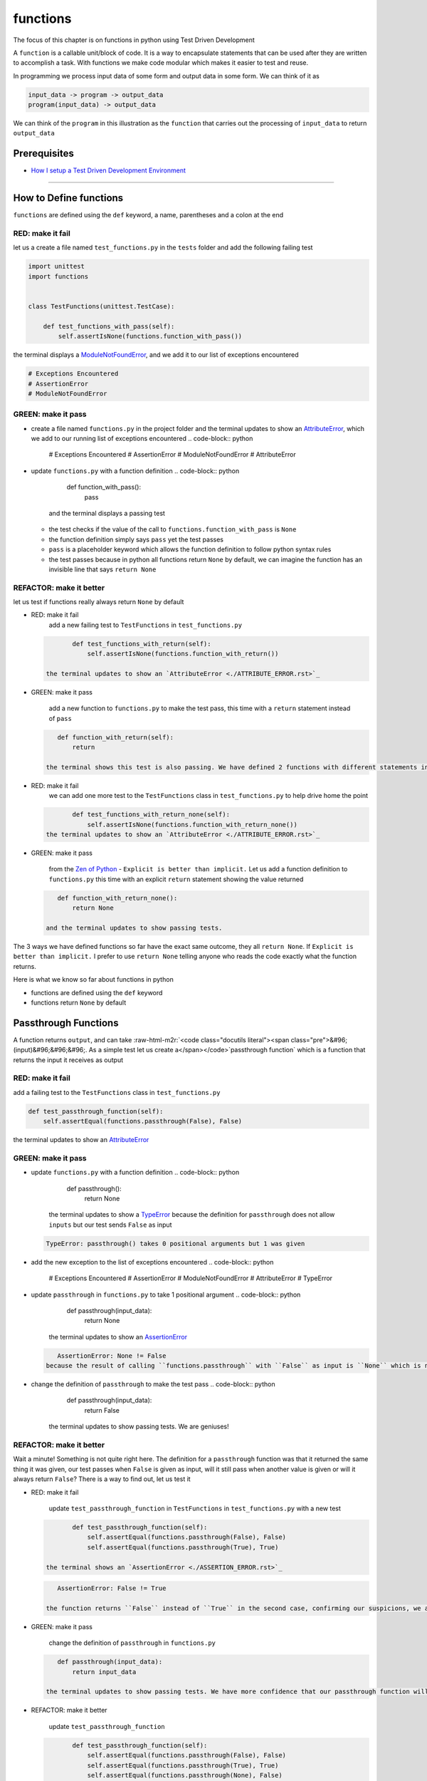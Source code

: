 functions
=========

The focus of this chapter is on functions in python using Test Driven Development

A ``function`` is a callable unit/block of code. It is a way to encapsulate statements that can be used after they are written to accomplish a task. With functions we make code modular which makes it easier to test and reuse.

In programming we process input data of some form and output data in some form. We can think of it as

.. code-block:: python

       input_data -> program -> output_data
       program(input_data) -> output_data

We can think of the ``program`` in this illustration as the ``function`` that carries out the processing of ``input_data`` to return ``output_data``

Prerequisites
-------------


* `How I setup a Test Driven Development Environment <./How I How I setup a Test Driven Development Environment.rst>`_

----

How to Define functions
-----------------------

``functions`` are defined using the ``def`` keyword, a name, parentheses and a colon at the end

RED: make it fail
^^^^^^^^^^^^^^^^^

let us a create a file named ``test_functions.py`` in the ``tests`` folder and add the following failing test

.. code-block:: python

   import unittest
   import functions


   class TestFunctions(unittest.TestCase):

       def test_functions_with_pass(self):
           self.assertIsNone(functions.function_with_pass())

the terminal displays a `ModuleNotFoundError <./MODULE_NOT_FOUND_ERROR.rst>`_\ , and we add it to our list of exceptions encountered

.. code-block:: python

   # Exceptions Encountered
   # AssertionError
   # ModuleNotFoundError

GREEN: make it pass
^^^^^^^^^^^^^^^^^^^


* create a file named ``functions.py`` in the project folder and the terminal updates to show an `AttributeError <./ATTRIBUTE_ERROR.rst>`_\ , which we add to our running list of exceptions encountered
  .. code-block:: python

       # Exceptions Encountered
       # AssertionError
       # ModuleNotFoundError
       # AttributeError

* update ``functions.py`` with a function definition
  .. code-block:: python

       def function_with_pass():
           pass
    and the terminal displays a passing test

  * the test checks if the value of the call to ``functions.function_with_pass`` is ``None``
  * the function definition simply says ``pass`` yet the test passes
  * ``pass`` is a placeholder keyword which allows the function definition to follow python syntax rules
  * the test passes because in python all functions return ``None`` by default, we can imagine the function has an invisible line that says ``return None``

REFACTOR: make it better
^^^^^^^^^^^^^^^^^^^^^^^^

let us test if functions really always return ``None`` by default


*
  RED: make it fail
    add a new failing test to ``TestFunctions`` in ``test_functions.py``

  .. code-block:: python

           def test_functions_with_return(self):
               self.assertIsNone(functions.function_with_return())

    the terminal updates to show an `AttributeError <./ATTRIBUTE_ERROR.rst>`_

*
  GREEN: make it pass

    add a new function to ``functions.py`` to make the test pass, this time with a ``return`` statement instead of ``pass``

  .. code-block:: python

       def function_with_return(self):
           return

    the terminal shows this test is also passing. We have defined 2 functions with different statements in their body but they both return the same result, because "in python all functions return ``None`` by default, we can imagine the function has an invisible line that says ``return None``"

* RED: make it fail
    we can add one more test to the ``TestFunctions`` class in ``test_functions.py`` to help drive home the point
  .. code-block:: python

           def test_functions_with_return_none(self):
               self.assertIsNone(functions.function_with_return_none())
    the terminal updates to show an `AttributeError <./ATTRIBUTE_ERROR.rst>`_
*
  GREEN: make it pass

    from the `Zen of Python <https://peps.python.org/pep-0020/>`_ - ``Explicit is better than implicit.`` Let us add a function definition to ``functions.py`` this time with an explicit ``return`` statement showing the value returned

  .. code-block:: python

       def function_with_return_none():
           return None

    and the terminal updates to show passing tests.

The 3 ways we have defined functions so far have the exact same outcome, they all ``return None``. If ``Explicit is better than implicit.`` I prefer to use ``return None`` telling anyone who reads the code exactly what the function returns.

Here is what we know so far about functions in python


* functions are defined using the ``def`` keyword
* functions return ``None`` by default

Passthrough Functions
---------------------

A function returns ``output``, and can take :raw-html-m2r:`<code class="docutils literal"><span class="pre">&#96;(input)&#96;&#96;&#96;. As a simple test let us create a</span></code>`\ passthrough function` which is a function that returns the input it receives as output

RED: make it fail
^^^^^^^^^^^^^^^^^

add a failing test to the ``TestFunctions`` class in ``test_functions.py``

.. code-block:: python

       def test_passthrough_function(self):
           self.assertEqual(functions.passthrough(False), False)

the terminal updates to show an `AttributeError <./ATTRIBUTE_ERROR.rst>`_

GREEN: make it pass
^^^^^^^^^^^^^^^^^^^


* update ``functions.py`` with a function definition
  .. code-block:: python

       def passthrough():
           return None
    the terminal updates to show a `TypeError <./TYPE_ERROR.rst>`_ because the definition for ``passthrough`` does not allow ``inputs`` but our test sends ``False`` as input
  .. code-block:: python

       TypeError: passthrough() takes 0 positional arguments but 1 was given

* add the new exception to the list of exceptions encountered
  .. code-block:: python

       # Exceptions Encountered
       # AssertionError
       # ModuleNotFoundError
       # AttributeError
       # TypeError

* update ``passthrough`` in ``functions.py`` to take 1 positional argument
  .. code-block:: python

       def passthrough(input_data):
           return None
    the terminal updates to show an `AssertionError <./ASSERTION_ERROR.rst>`_
  .. code-block:: python

       AssertionError: None != False
    because the result of calling ``functions.passthrough`` with ``False`` as input is ``None`` which is not equal to ``False`` which is our expected result
* change the definition of ``passthrough`` to make the test pass
  .. code-block:: python

       def passthrough(input_data):
           return False
    the terminal updates to show passing tests. We are geniuses!

REFACTOR: make it better
^^^^^^^^^^^^^^^^^^^^^^^^

Wait a minute! Something is not quite right here. The definition for a ``passthrough`` function was that it returned the same thing it was given, our test passes when ``False`` is given as input, will it still pass when another value is given or will it always return ``False``? There is a way to find out, let us test it


*
  RED: make it fail

    update ``test_passthrough_function`` in ``TestFunctions`` in ``test_functions.py``  with a new test

  .. code-block:: python

           def test_passthrough_function(self):
               self.assertEqual(functions.passthrough(False), False)
               self.assertEqual(functions.passthrough(True), True)

    the terminal shows an `AssertionError <./ASSERTION_ERROR.rst>`_

  .. code-block:: python

       AssertionError: False != True

    the function returns ``False`` instead of ``True`` in the second case, confirming our suspicions, we are not all the way geniuses, yet

*
  GREEN: make it pass

    change the definition of ``passthrough`` in ``functions.py``

  .. code-block:: python

       def passthrough(input_data):
           return input_data

    the terminal updates to show passing tests. We have more confidence that our passthrough function will likely return the input data it is given. Let us add more tests for good measure using the other python `Data Structures <./DATA_STRUCTURES.rst>`_

*
  REFACTOR: make it better

    update ``test_passthrough_function``

  .. code-block:: python

           def test_passthrough_function(self):
               self.assertEqual(functions.passthrough(False), False)
               self.assertEqual(functions.passthrough(True), True)
               self.assertEqual(functions.passthrough(None), False)
               self.assertEqual(functions.passthrough(int), False)
               self.assertEqual(functions.passthrough(str), False)
               self.assertEqual(functions.passthrough(tuple), False)
               self.assertEqual(functions.passthrough(list), False)
               self.assertEqual(functions.passthrough(set), False)
               self.assertEqual(functions.passthrough(dict), False)

    the terminal updates to show an `AssertionError <./ASSERTION_ERROR.rst>`_ for each line until we make the input match the output, proving that the passthrough function we have defined returns the input it is given. Hooray! We are geniuses again

Functions with positional arguments
-----------------------------------

We can define our function to take in more than one input, For instance if we are writing a function to perform operations on 2 numbers as we do in `TDD_CALCULATOR <./TDD_CALCULATOR.rst>`_\ , the function has to be able to accept the 2 numbers it performs operations on

RED: make it fail
^^^^^^^^^^^^^^^^^

add a new test to ``test_functions.py``, replacing ``my_first_name`` and ``my_last_name`` with your first and last names

.. code-block:: python

       def test_functions_with_positional_arguments(self):
           self.assertEqual(
               functions.passthrough_with_positional_arguments(
                   'my_first_name', 'my_last_name'
               ),
               ('my_first_name', 'my_last_name')
           )

the terminal updates to show an `AttributeError <./ATTRIBUTE_ERROR.rst>`_

GREEN: make it pass
^^^^^^^^^^^^^^^^^^^


* update ``functions.py`` with the solution we know works from ``test_passthrough_function``
  .. code-block:: python

       def passthrough_with_positional_arguments(input_data):
           return input_data
    the terminal updates to show a `TypeError <./TYPE_ERROR.rst>`_
* change the signature of ``passthrough_with_positional_arguments`` to take in more than one argument
  .. code-block:: python

       def passthrough_with_positional_arguments(input_data, second_argument):
           return input_data
    the terminal updates to show an `AssertionError <./ASSERTION_ERROR.rst>`_
* update ``passthrough_with_positional_arguments`` to return the two arguments it receives
  .. code-block:: python

       def passthrough_with_positional_arguments(input_data, second_argument):
           return input_data, second_argument
    the terminal displays passing tests

REFACTOR: make it better
^^^^^^^^^^^^^^^^^^^^^^^^

How can we make this better?


* We named the first argument ``input_data`` and the second argument ``second_argument``. Technically, both arguments are input data, so we need a better name that is more descriptive, How can we make this better?
* modify the signature of ``passthrough_with_positional_arguments`` to use more descriptive names
  .. code-block:: python

       def passthrough_with_positional_arguments(first_argument, second_argument):
           return first_argument, second_argument
    we still have passing tests
* let us add another test to ensure that ``passthrough_with_positional_arguments`` outputs data in the order given. update ``test_functions_with_positional_arguments``
  .. code-block:: python

           def test_functions_with_positional_arguments(self):
               self.assertEqual(
                   functions.passthrough_with_positional_arguments(
                       'my_first_name', 'my_last_name'
                   ),
                   ('my_first_name', 'my_last_name')
               )
               self.assertEqual(
                   functions.passthrough_with_positional_arguments(
                       'my_last_name', 'my_first_name'
                   ),
                   ('my_first_name', 'my_last_name')
               )
    the terminal updates to show an `AssertionError <./ASSERTION_ERROR.rst>`_
* update the test to the correct output
  .. code-block:: python

           def test_functions_with_positional_arguments(self):
               self.assertEqual(
                   functions.passthrough_with_positional_arguments(
                       'my_first_name', 'my_last_name'
                   ),
                   ('my_first_name', 'my_last_name')
               )
               self.assertEqual(
                   functions.passthrough_with_positional_arguments(
                       'my_last_name', 'my_first_name'
                   ),
                   ('my_last_name', 'my_first_name')
               )
    the terminal updates to show passing tests
* our function only takes in 2 positional arguments, though there are scenarios where a function needs to take in more arguments. For instance, if we do not know the number of positional arguments that will be given before hand
* let us update ``test_functions_with_positional_arguments`` with tests for cases where the number of positional arguments received is not known
  .. code-block:: python

           def test_functions_with_positional_arguments(self):
               self.assertEqual(
                   functions.passthrough_with_positional_arguments(
                       'my_first_name', 'my_last_name'
                   ),
                   ('my_first_name', 'my_last_name')
               )
               self.assertEqual(
                   functions.passthrough_with_positional_arguments(
                       'my_last_name', 'my_first_name'
                   ),
                   ('my_last_name', 'my_first_name')
               )
               self.assertEqual(
                   functions.passthrough_with_positional_arguments(
                       0, 1, 2, 3
                   ),
                   (0, 1, 2, 3)
               )
               self.assertEqual(
                   functions.passthrough_with_positional_arguments(
                       bool, int, float, str, tuple, list, set, dict
                   ),
                   (bool, int, float, str, tuple, list, set, dict)
               )
    the terminal updates to show a `TypeError <./TYPE_ERROR.rst>`_ because 2 positional arguments were expected by the function but 4 were given
* In python we can represent multiple arguments using a starred expression `see arbitrary argument lists <https://docs.python.org/3/tutorial/controlflow.html#arbitrary-argument-lists>`_. Let us update the signature of ``functions_with_positional_arguments`` with a starred expression to take in any number of arguments
  .. code-block:: python

       def passthrough_with_positional_arguments(*arguments):
           return arguments
    the terminal updates to show passing tests

Functions with keyword arguments
--------------------------------

There is an inherent problem with using positional arguments in functions. It requires the inputs to always be supplied in the correct sequence. If the program is dependent on that sequence, then it will behave in an unintended way when it receives input out of order. There is a way to ensure our function behaves correctly regardless of what order the user provides the input - Keyword Arguments

RED: make it fail
^^^^^^^^^^^^^^^^^

add a new test to ``test_functions.py``

.. code-block:: python

       def test_functions_with_keyword_arguments(self):
           self.assertEqual(
               functions.passthrough_with_keyword_arguments(
                   first_name='my_first_name',
                   last_name='my_last_name'
               ),
               ('my_first_name', 'my_last_name')
           )

the terminal updates to show an `AttributeError <./ATTRIBUTE_ERROR.rst>`_

GREEN: make it pass
^^^^^^^^^^^^^^^^^^^


* add a function definition to ``functions.py``
  .. code-block:: python

       def passthrough_with_keyword_arguments():
           return None
    the terminal displays
  .. code-block:: python

       TypeError: passthrough_with_keyword_arguments() got an unexpected keyword argument 'first_name'

* alter the function signature to take in a positional argument
  .. code-block:: python

     def passthrough_with_keyword_arguments(first_name):
         return None
  the terminal prints out
  .. code-block:: python

     TypeError: passthrough_with_keyword_arguments() got an unexpected keyword argument 'last_name'

* update the function signature to take in another positional argument
  .. code-block:: python

       def passthrough_with_keyword_arguments(first_name, last_name):
           return None
    the terminal updates to show an `AssertionError <./ASSERTION_ERROR.rst>`_
* adjust the return statement to make the test pass
  .. code-block:: python

       def passthrough_with_keyword_arguments(first_name, last_name):
           return first_name, last_name
    Eureka! the terminal updates to show passing tests

REFACTOR: make it better
^^^^^^^^^^^^^^^^^^^^^^^^

So far ``passthrough_with_keyword_arguments`` looks the same as ``passthrough_with_positional_arguments`` did when it took in 2 positional arguments, we have not yet seen a difference between a ``positional argument`` and a ``keyword argument``


*
  add a test that puts the input data out of order to see if there is a difference

  .. code-block:: python

           def test_functions_with_keyword_arguments(self):
               self.assertEqual(
                   functions.passthrough_with_keyword_arguments(
                       first_name='my_first_name',
                       last_name='my_last_name'
                   ),
                   ('my_first_name', 'my_last_name')
               )
               self.assertEqual(
                   functions.passthrough_with_keyword_arguments(
                       last_name='my_last_name',
                       first_name='my_first_name'
                   ),
                   ('my_first_name', 'my_last_name')
               )

    the terminal updates to show passing tests. Unlike in ``test_functions_with_positional_arguments`` using the name when passing inputs, ensures the function always displays output in the right order regardless of the order in which the input data is given

    Our function currently only takes in 2 keyword arguments. What if we wanted a function that can take in any number of keyword arguments? There is a starred expression for keyword arguments - ``**``.

*
  RED: make it fail
    let us add a test to ``test_functions_with_keyword_arguments``

  .. code-block:: python

           def test_functions_with_keyword_arguments(self):
               self.assertEqual(
                   functions.passthrough_with_keyword_arguments(
                       first_name='my_first_name',
                       last_name='my_last_name'
                   ),
                   ('my_first_name', 'my_last_name')
               )
               self.assertEqual(
                   functions.passthrough_with_keyword_arguments(
                       last_name='my_last_name',
                       first_name='my_first_name'
                   ),
                   ('my_first_name', 'my_last_name')
               )
               self.assertEqual(
                   functions.passthrough_with_keyword_arguments(
                       a=1, b=2, c=3, d=4
                   ),
                   {}
               )

    the terminal updates to show a `TypeError <./TYPE_ERROR.rst>`_

*
  GREEN: make it pass


  * change the signature of ``passthrough_with_keyword_arguments`` to accept any number of keyword arguments
    .. code-block:: python

         def passthrough_with_keyword_arguments(**keyword_arguments):
             return keyword_arguments
      the terminal updates to show an `AssertionError <./ASSERTION_ERROR.rst>`_ for our previous test that was passing. We have introduced a regression - our new code has caused an old passing test to fail.
  * update the expected result of ``test_functions_with_keyword_arguments`` from the terminal's output
    .. code-block:: python

       def test_functions_with_keyword_arguments(self):
         self.assertEqual(
             functions.passthrough_with_keyword_arguments(
                 first_name='my_first_name',
                 last_name='my_last_name'
             ),
             {'first_name': 'my_first_name', 'last_name': 'my_last_name'}
         )
      the terminal updates to show an `AssertionError <./ASSERTION_ERROR.rst>`_ for the next test that was passing. We have another regression
  * change the next test to make the output match the expectation
    .. code-block:: python

             def test_functions_with_keyword_arguments(self):
                 self.assertEqual(
                     functions.passthrough_with_keyword_arguments(
                         first_name='my_first_name',
                         last_name='my_last_name'
                     ),
                     {'first_name': 'my_first_name', 'last_name': 'my_last_name'}
                 )
                 self.assertEqual(
                     functions.passthrough_with_keyword_arguments(
                         last_name='my_last_name',
                         first_name='my_first_name'
                     ),
                     {'first_name': 'my_first_name', 'last_name': 'my_last_name'}
                 )
      the terminal updates to show an `AssertionError <./ASSERTION_ERROR.rst>`_ for the last test we added
  * time to match the last test to the expected value in the comparison
    .. code-block:: python

       def test_functions_with_keyword_arguments(self):
         self.assertEqual(
             functions.passthrough_with_keyword_arguments(
                 first_name='my_first_name',
                 last_name='my_last_name'
             ),
             {'first_name': 'my_first_name', 'last_name': 'my_last_name'}
         )
         self.assertEqual(
             functions.passthrough_with_keyword_arguments(
                 last_name='my_last_name',
                 first_name='my_first_name'
             ),
             {'first_name': 'my_first_name', 'last_name': 'my_last_name'}
         )
         self.assertEqual(
             functions.passthrough_with_keyword_arguments(
                 a=1, b=2, c=3, d=4
             ),
             {'a': 1, 'b': 2, 'c': 3, 'd': 4}
         )
      the terminal updates to show passing tests. We now know that keyword arguments are treated as `Dictionaries <./09_DICTIONARIES.rst>`_ in python

*
  REFACTOR: make it better

    let us add one more test to ``test_functions_with_keyword_arguments`` to drill the lesson

  .. code-block:: python

           def test_functions_with_keyword_arguments(self):
               self.assertEqual(
                   functions.passthrough_with_keyword_arguments(
                       first_name='my_first_name',
                       last_name='my_last_name'
                   ),
                   {'first_name': 'my_first_name', 'last_name': 'my_last_name'}
               )
               self.assertEqual(
                   functions.passthrough_with_keyword_arguments(
                       last_name='my_last_name',
                       first_name='my_first_name'
                   ),
                   {'first_name': 'my_first_name', 'last_name': 'my_last_name'}
               )
               self.assertEqual(
                   functions.passthrough_with_keyword_arguments(
                       a=1, b=2, c=3, d=4
                   ),
                   {'a': 1, 'b': 2, 'c': 3, 'd': 4}
               )
               self.assertEqual(
                   functions.passthrough_with_keyword_arguments(
                       a_boolean=bool,
                       an_integer=int,
                       a_float=float,
                       a_string=str,
                       a_tuple=tuple,
                       a_list=list,
                       a_set=set,
                       a_dictionary=dict
                   ),
                   {}
               )

    the terminal updates to show an `AssertionError <./ASSERTION_ERROR.rst>`_ and we update the test with the right values to make the test pass

  .. code-block:: python

           self.assertEqual(
               functions.passthrough_with_keyword_arguments(
                   a_boolean=bool,
                   an_integer=int,
                   a_float=float,
                   a_string=str,
                   a_tuple=tuple,
                   a_list=list,
                   a_set=set,
                   a_dictionary=dict
               ),
               {
                   'a_boolean': bool,
                   'an_integer': int,
                   'a_float': float,
                   'a_string': str,
                   'a_tuple': tuple,
                   'a_list': list,
                   'a_set': set,
                   'a_dictionary': dict
               }
           )

Functions with positional and keyword arguments
-----------------------------------------------

We could also define functions to take in both positional arguments and keyword arguments

RED: make it fail
^^^^^^^^^^^^^^^^^

add a new failing test to ``test_functions.py``

.. code-block:: python

       def test_functions_with_positional_and_keyword_arguments(self):
           self.assertEqual(
               functions.accepts_positional_and_keyword_arguments(
                   last_name='my_last_name', 'my_first_name'
               ),
               {}
           )

the terminal updates to show a ``SyntaxError`` because we put a positional argument after a keyword argument and we update our running list of exceptions encountered

.. code-block:: python

   # Exceptions Encountered
   # AssertionError
   # ModuleNotFoundError
   # AttributeError
   # TypeError
   # SyntaxError

GREEN: make it pass
^^^^^^^^^^^^^^^^^^^


* fix the order of arguments in ``test_functions_with_positional_and_keyword_arguments``
  .. code-block:: python

       def test_functions_with_positional_and_keyword_arguments(self):
           self.assertEqual(
               functions.accepts_positional_and_keyword_arguments('my_first_name', last_name='my_last_name'),
               {}
           )
    the terminal updates to show an `AttributeError <./ATTRIBUTE_ERROR.rst>`_
* add a definition for the function to ``functions.py``
  .. code-block:: python

       def accepts_positional_and_keyword_arguments():
           return None
    the terminal updates to show a `TypeError <./TYPE_ERROR.rst>`_
  .. code-block:: python

       TypeError: accepts_positional_and_keyword_arguments() got an unexpected keyword argument 'last_name'

* modify the function signature to take in an argument
  .. code-block:: python

       def accepts_positional_and_keyword_arguments(last_name):
           return None
    the terminal updates to show another `TypeError <./TYPE_ERROR.rst>`_
  .. code-block:: python

       TypeError: accepts_positional_and_keyword_arguments() got multiple values for argument 'last_name'

* add another argument to the function signature
  .. code-block:: python

       def accepts_positional_and_keyword_arguments(last_name, first_name):
           return None
    the terminal shows the same error even though we have 2 different arguments. We need a way to let the program know which argument is positional and which is a keyword argument
* reorder the arguments in the signature
  .. code-block:: python

       def accepts_positional_and_keyword_arguments(first_name, last_name):
           return None
    the terminal updates to show an `AssertionError <./ASSERTION_ERROR.rst>`_
* edit the return statement to make the test pass
  .. code-block:: python

       def accepts_positional_and_keyword_arguments(first_name, last_name):
           return first_name, last_name
    the terminal updates the `AssertionError <./ASSERTION_ERROR.rst>`_ with the values we just added
* modify ``test_functions_with_positional_and_keyword_arguments`` to make our results match the expectation
  .. code-block:: python

           def test_functions_with_positional_and_keyword_arguments(self):
               self.assertEqual(
                   functions.accepts_positional_and_keyword_arguments(
                       'my_first_name', last_name='my_last_name'
                   ),
                   ('my_first_name', 'my_last_name')
               )
    the terminal reveals passing tests

REFACTOR: make it better
^^^^^^^^^^^^^^^^^^^^^^^^

Hold on a second. This looks exactly like what we did in ``test_functions_with_positional_arguments``. We cannot tell from the function signature which argument is positional and which is a keyword argument and do not want to wait for the function to fail when we send in values to figure it out


* change the function signature of ``accepts_positional_and_keyword_arguments`` to have a default value for the keyword argument
  .. code-block:: python

       def accepts_positional_and_keyword_arguments(first_name, last_name=None):
           return first_name, last_name
    all tests are still passing
* we did not add a default argument for ``first_name``, let us test What would happen if we did
  .. code-block:: python

       def accepts_positional_and_keyword_arguments(first_name=None, last_name=None):
           return first_name, last_name
    we still have passing tests. It looks like python lets us use default arguments with no issues, and we can provide keyword arguments positionally without using the name. let us add another test to prove this
* add a test to ``test_functions_with_positional_and_keyword_arguments``
  .. code-block:: python

           def test_functions_with_positional_and_keyword_arguments(self):
               self.assertEqual(
                   functions.accepts_positional_and_keyword_arguments(
                       'my_first_name', last_name='my_last_name'
                   ),
                   ('my_first_name', 'my_last_name')
               )
               self.assertEqual(
                   functions.accepts_positional_and_keyword_arguments(
                       'my_first_name', 'my_last_name'
                   ),
                   ('my_first_name', 'my_last_name')
               )
    all the tests are still passing. The problem here is without the names the program is going to take the input data in the order we provide it so it is better to be explicit with the names because from the `Zen of Python <https://peps.python.org/pep-0020/>`_ ``Explicit is better than implicit.``
* let us add 2 tests, this time for an unknown number of positional and keyword arguments
  .. code-block:: python

       def test_functions_with_positional_and_keyword_arguments(self):
           self.assertEqual(
               functions.accepts_positional_and_keyword_arguments(
                   'my_first_name', last_name='my_last_name'
               ),
               ('my_first_name', 'my_last_name')
           )
           self.assertEqual(
               functions.accepts_positional_and_keyword_arguments(
                   'my_first_name', 'my_last_name'
               ),
               ('my_first_name', 'my_last_name')
           )
           self.assertEqual(
               functions.accepts_positional_and_keyword_arguments(),
               (None, None)
           )
           self.assertEqual(
               functions.accepts_positional_and_keyword_arguments(
                   bool, int, float, str, tuple, list, set, dict,
                   a_boolean=bool, an_integer=int, a_float=float,
                   a_string=str, a_tuple=tuple, a_list=list,
                   a_set=set, a_dictionary=dict
               ),
               ()
           )
    the terminal updates to show a `TypeError <./TYPE_ERROR.rst>`_ because the function signature specifically only has two keyword arguments which are not provided in the call
* using what we know from previous tests we can alter the function to use starred expressions
  .. code-block:: python

       def accepts_positional_and_keyword_arguments(*args, **kwargs):
           return args, kwargs
    the terminal updates to show a failure for a previous passing test
  .. code-block:: python

           def test_functions_with_positional_and_keyword_arguments(self):
       >       self.assertEqual(
                   functions.accepts_positional_and_keyword_arguments('my_first_name', last_name='my_last_name'),
                   ('my_first_name', 'my_last_name')
               )
       E       AssertionError: Tuples differ: (('my_first_name',), {'last_name': 'my_last_name'}) != ('my_first_name', 'my_last_name')

* we will comment out the other tests for a bit, so we can focus on the failing test
  .. code-block:: python

           def test_functions_with_positional_and_keyword_arguments(self):
               self.assertEqual(
                   functions.accepts_positional_and_keyword_arguments(
                       'my_first_name', last_name='my_last_name'
                   ),
                   ('my_first_name', 'my_last_name')
               )
               # self.assertEqual(
               #    functions.accepts_positional_and_keyword_arguments(
               #        'my_first_name', 'my_last_name'
               #    ),
               #     (('my_first_name', 'last_name'), {})
               # )
               # self.assertEqual(
               #     functions.accepts_positional_and_keyword_arguments(),
               #     (None, None)
               # )
               # self.assertEqual(
               # functions.accepts_positional_and_keyword_arguments(
               #     bool, int, float, str, tuple, list, set, dict,a_boolean=bool, an_integer=int, a_float=float,a_string=str, a_tuple=tuple, a_list=list, a_set=set,
               #     a_dictionary=dict
               #     ),
               #     ()
               # )

* update the expected values in the test to make it pass
  .. code-block:: python

               self.assertEqual(
                   functions.accepts_positional_and_keyword_arguments(
                       'my_first_name', last_name='my_last_name'
                   ),
                   (('my_first_name',), {'last_name': 'my_last_name'})
               )
    the terminal updates to show tests passing, with the positional argument in parentheses and the keyword argument in curly braces
* uncomment the next test
  .. code-block:: python

               self.assertEqual(
                   functions.accepts_positional_and_keyword_arguments(
                       'my_first_name', 'my_last_name'
                   ),
                   (('my_first_name', 'last_name'), {})
               )
    the terminal updates to show
  .. code-block:: python

       >       self.assertEqual(
                   functions.accepts_positional_and_keyword_arguments('my_first_name', 'my_last_name'),
                   (('my_first_name', 'last_name'), {})
               )
       E       AssertionError: Tuples differ: (('my_first_name', 'my_last_name'), {}) != (('my_first_name', 'last_name'), {})

* update the test to make it pass with both positional arguments in parentheses and empty curly braces since there are no keyword arguments
  .. code-block:: python

               self.assertEqual(
                   functions.accepts_positional_and_keyword_arguments(
                       'my_first_name', 'my_last_name'
                   ),
                   (('my_first_name', 'my_last_name'), {})
               )
    the terminal updates to show passing tests
* uncomment the next test to see it fail
  .. code-block:: python

               self.assertEqual(
                   functions.accepts_positional_and_keyword_arguments(),
                   (None, None)
               )
    the terminal updates to show an `AssertionError <./ASSERTION_ERROR.rst>`_
  .. code-block:: python

       AssertionError: Tuples differ: ((), {}) != (None, None)

* update the test to make it pass with empty parentheses and curly braces as the expectation since no positional or keyword arguments were provided as inputs
  .. code-block:: python

               self.assertEqual(
                   functions.accepts_positional_and_keyword_arguments(),
                   ((), {})
               )

* uncomment the last test to see it fail and the terminal updates to show an `AssertionError <./ASSERTION_ERROR.rst>`_
  .. code-block:: python

       AssertionError: Tuples differ: ((<class 'bool'>, <class 'int'>, <class 'f[307 chars]t'>}) != ()

* update the test to make it pass
  .. code-block:: python

               self.assertEqual(
                   functions.accepts_positional_and_keyword_arguments(
                       bool, int, float, str, tuple, list, set, dict,
                       a_boolean=bool, an_integer=int, a_float=float,
                       a_string=str, a_tuple=tuple, a_list=list,
                       a_set=set, a_dictionary=dict
                   ),
                   (
                       (bool, int, float, str, tuple, list, set, dict,),
                       {
                           'a_boolean': bool,
                           'an_integer': int,
                           'a_float': float,
                           'a_string': str,
                           'a_tuple': tuple,
                           'a_list': list,
                           'a_set': set,
                           'a_dictionary': dict
                       }
                   )
               )
    the terminal updates to show passing tests
* From what we have seen so far, in python

  * positional arguments are represented as `tuples <./DATA_STRUCTURES.rst>`_ with parentheses - ``()``
  * keyword arguments are represented as `dictionaries <./DICTIONARIES.rst>`_ with curly braces - ``{}``
  * we can use ``*name`` to represent any number of positional arguments
  * we can use ``**name`` to represent any number of keyword arguments
  * we can define default values for arguments
  * positional arguments must come before keyword arguments

Singleton Functions
-------------------

A singleton function is a function that returns the same thing every time it is called.

RED: make it fail
^^^^^^^^^^^^^^^^^

add a test to ``test_functions.py``

.. code-block:: python

       def test_singleton_function(self):
           self.assertEqual(functions.singleton(), 'my_first_name')

the terminal updates to show an `AttributeError <./ATTRIBUTE_ERROR.rst>`_

GREEN: make it pass
^^^^^^^^^^^^^^^^^^^

update ``functions.py`` to make it pass

.. code-block:: python

   def singleton():
       return 'my_first_name'

REFACTOR: make it better
^^^^^^^^^^^^^^^^^^^^^^^^

add a new test that checks if a singleton that accepts inputs returns the same value when it is given inputs


* update ``test_functions.py``
  .. code-block:: python

           def test_singleton_function_with_input(self):
               self.assertEqual(functions.singleton_with_input('Bob', 'James', 'Frank'), 'joe')
               self.assertEqual(functions.singleton_with_input('a', 2, 'c', 3), 'joe')
    the terminal updates to show an `AttributeError <./ATTRIBUTE_ERROR.rst>`_
* add a function for ``singleton_with_inputs`` to ``functions.py`` to make the test pass
  .. code-block:: python

       def singleton_with_inputs(*args):
           return 'joe'

*WELL DONE!*
You now know


* that singleton functions return the same thing every time they are called
* that positional arguments are represented as `tuples <./DATA_STRUCTURES.rst>`_ with parentheses - ``()``
* that keyword arguments are represented as `dictionaries <./DICTIONARIES.rst>`_ with curly braces - ``{}``
* how to write functions in python that can take in any number of positional or keyword arguments as inputs
* we can use ``*name`` to represent any number of positional arguments
* we can use ``**name`` to represent any number of keyword arguments
* we can define default values for arguments
* positional arguments must come before keyword arguments

Do you want to read more?


* `functions <https://docs.python.org/3/glossary.html#term-function>`_
* `methods <https://docs.python.org/3/glossary.html#term-method>`_
* `parameters <https://docs.python.org/3/glossary.html#term-parameter>`_
* `function definitions <https://docs.python.org/3/reference/compound_stmts.html#function-definitions>`_
* `nested scope <https://docs.python.org/3/glossary.html#term-nested-scope>`_
